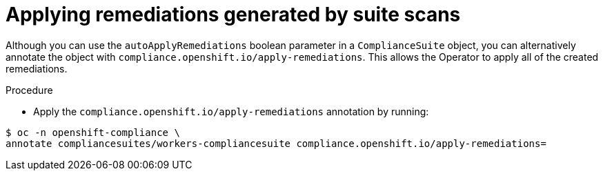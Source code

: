 // Module included in the following assemblies:
//
// * security/compliance_operator/compliance-operator-advanced.adoc

:_content-type: PROCEDURE
[id="installing-compliance-operator-cli_{context}"]
=  Applying remediations generated by suite scans

Although you can use the `autoApplyRemediations` boolean parameter in a `ComplianceSuite` object, you can alternatively annotate the object with `compliance.openshift.io/apply-remediations`. This allows the Operator to apply all of the created remediations.

.Procedure

* Apply the `compliance.openshift.io/apply-remediations` annotation by running:

[source,terminal]
----
$ oc -n openshift-compliance \
annotate compliancesuites/workers-compliancesuite compliance.openshift.io/apply-remediations=
----
